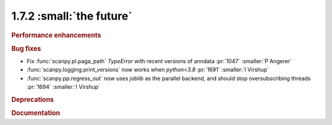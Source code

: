 1.7.2 :small:`the future`
~~~~~~~~~~~~~~~~~~~~~~~~~

.. rubric:: Performance enhancements

.. rubric:: Bug fixes

- Fix :func:`scanpy.pl.paga_path` `TypeError` with recent versions of anndata :pr:`1047` :smaller:`P Angerer`
- :func:`scanpy.logging.print_versions` now works when `python<3.8` :pr:`1691` :smaller:`I Virshup`
- :func:`scanpy.pp.regress_out` now uses `joblib` as the parallel backend, and should stop oversubscribing threads :pr:`1694` :smaller:`I Virshup`

.. rubric:: Deprecations

.. rubric:: Documentation